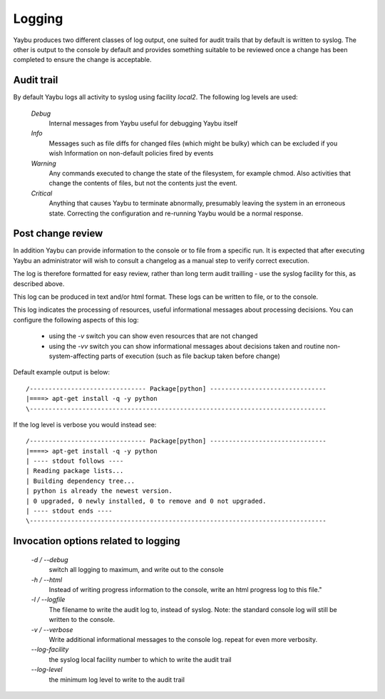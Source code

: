 =======
Logging
=======

Yaybu produces two different classes of log output, one suited for audit
trails that by default is written to syslog. The other is output to the
console by default and provides something suitable to be reviewed once a
change has been completed to ensure the change is acceptable.

Audit trail
===========

By default Yaybu logs all activity to syslog using facility *local2*. The following log levels are used:

 *Debug*
  Internal messages from Yaybu useful for debugging Yaybu itself
 *Info*
  Messages such as file diffs for changed files (which might be bulky) which can be excluded if you wish
  Information on non-default policies fired by events
 *Warning*
  Any commands executed to change the state of the filesystem, for example chmod. Also activities that change the contents of files, but not the contents just the event.
 *Critical*
  Anything that causes Yaybu to terminate abnormally, presumably leaving the system in an erroneous state. Correcting the configuration and re-running Yaybu would be a normal response.

Post change review
==================

In addition Yaybu can provide information to the console or to file from a
specific run. It is expected that after executing Yaybu an administrator will
wish to consult a changelog as a manual step to verify correct execution.

The log is therefore formatted for easy review, rather than long term audit
trailling - use the syslog facility for this, as described above.

This log can be produced in text and/or html format. These logs can be written
to file, or to the console.

This log indicates the processing of resources, useful informational messages
about processing decisions.  You can configure the following aspects of this log:

 - using the `-v` switch you can show even resources that are not changed
 - using the `-vv` switch you can show informational messages about decisions taken and routine non-system-affecting parts of execution (such as file backup taken before change)

Default example output is below::

    /------------------------------- Package[python] -------------------------------
    |====> apt-get install -q -y python
    \-------------------------------------------------------------------------------

If the log level is verbose you would instead see::

    /------------------------------- Package[python] -------------------------------
    |====> apt-get install -q -y python
    | ---- stdout follows ----
    | Reading package lists...
    | Building dependency tree...
    | python is already the newest version.
    | 0 upgraded, 0 newly installed, 0 to remove and 0 not upgraded.
    | ---- stdout ends ----
    \-------------------------------------------------------------------------------

Invocation options related to logging
=====================================

 *-d / --debug*
  switch all logging to maximum, and write out to the console
 *-h / --html*
  Instead of writing progress information to the console, write an html progress log to this file."
 *-l / --logfile*
  The filename to write the audit log to, instead of syslog. Note: the standard console log will still be written to the console.
 *-v / --verbose*
  Write additional informational messages to the console log. repeat for even more verbosity.
 *--log-facility*
  the syslog local facility number to which to write the audit trail
 *--log-level*
  the minimum log level to write to the audit trail
